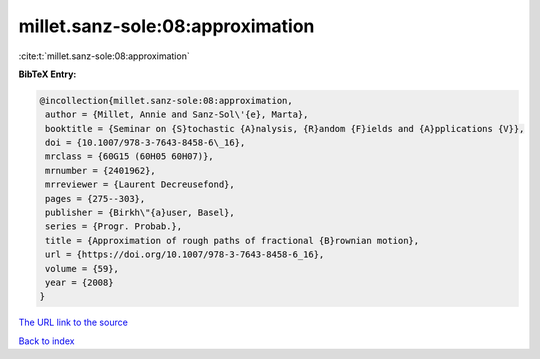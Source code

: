 millet.sanz-sole:08:approximation
=================================

:cite:t:`millet.sanz-sole:08:approximation`

**BibTeX Entry:**

.. code-block:: bibtex

   @incollection{millet.sanz-sole:08:approximation,
    author = {Millet, Annie and Sanz-Sol\'{e}, Marta},
    booktitle = {Seminar on {S}tochastic {A}nalysis, {R}andom {F}ields and {A}pplications {V}},
    doi = {10.1007/978-3-7643-8458-6\_16},
    mrclass = {60G15 (60H05 60H07)},
    mrnumber = {2401962},
    mrreviewer = {Laurent Decreusefond},
    pages = {275--303},
    publisher = {Birkh\"{a}user, Basel},
    series = {Progr. Probab.},
    title = {Approximation of rough paths of fractional {B}rownian motion},
    url = {https://doi.org/10.1007/978-3-7643-8458-6_16},
    volume = {59},
    year = {2008}
   }
`The URL link to the source <ttps://doi.org/10.1007/978-3-7643-8458-6_16}>`_


`Back to index <../By-Cite-Keys.html>`_
